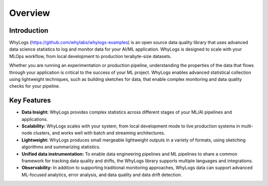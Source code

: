 .. _overview:

===================================
Overview
===================================

Introduction
===================================

WhyLogs (https://github.com/whylabs/whylogs-examples) is an open source data quality \
library that uses advanced data science statistics to log and monitor data \
for your AI/ML application. WhyLogs is designed to scale with your MLOps \
workflow, from local development to production terabyte-size datasets.


Whether you are running an experimentation or production pipeline, understanding the \
properties of the data that flows through your application is critical to the success of \
your ML project. WhyLogs enables advanced statistical collection using lightweight techniques, \
such as building sketches for data, that enable complex monitoring and data quality checks for your \
pipeline.

Key Features
===================================

* **Data Insight:** WhyLogs provides complex statistics across different stages of your ML/AI pipelines and applications.

* **Scalability:** WhyLogs scales with your system, from local development mode to live production systems in multi-node clusters, and works well with batch and streaming architectures. 

* **Lightweight:** WhyLogs produces small mergeable lightweight outputs in a variety of formats, using sketching algorithms and summarizing statistics.

* **Unified data instrumentation:** To enable data engineering pipelines and ML pipelines to share a common framework for tracking data quality and drifts, the WhyLogs library supports multiple languages and integrations. 
  
* **Observability:** In addition to supporting traditional monitoring approaches, WhyLogs data can support advanced ML-focused analytics, error analysis, and data quality and data drift detection. 
